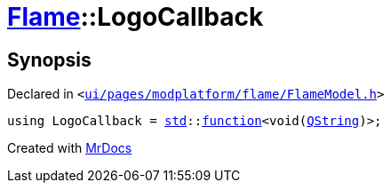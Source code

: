 [#Flame-LogoCallback]
= xref:Flame.adoc[Flame]::LogoCallback
:relfileprefix: ../
:mrdocs:


== Synopsis

Declared in `&lt;https://github.com/PrismLauncher/PrismLauncher/blob/develop/launcher/ui/pages/modplatform/flame/FlameModel.h#L24[ui&sol;pages&sol;modplatform&sol;flame&sol;FlameModel&period;h]&gt;`

[source,cpp,subs="verbatim,replacements,macros,-callouts"]
----
using LogoCallback = xref:std.adoc[std]::xref:std/function.adoc[function]&lt;void(xref:QString.adoc[QString])&gt;;
----



[.small]#Created with https://www.mrdocs.com[MrDocs]#
